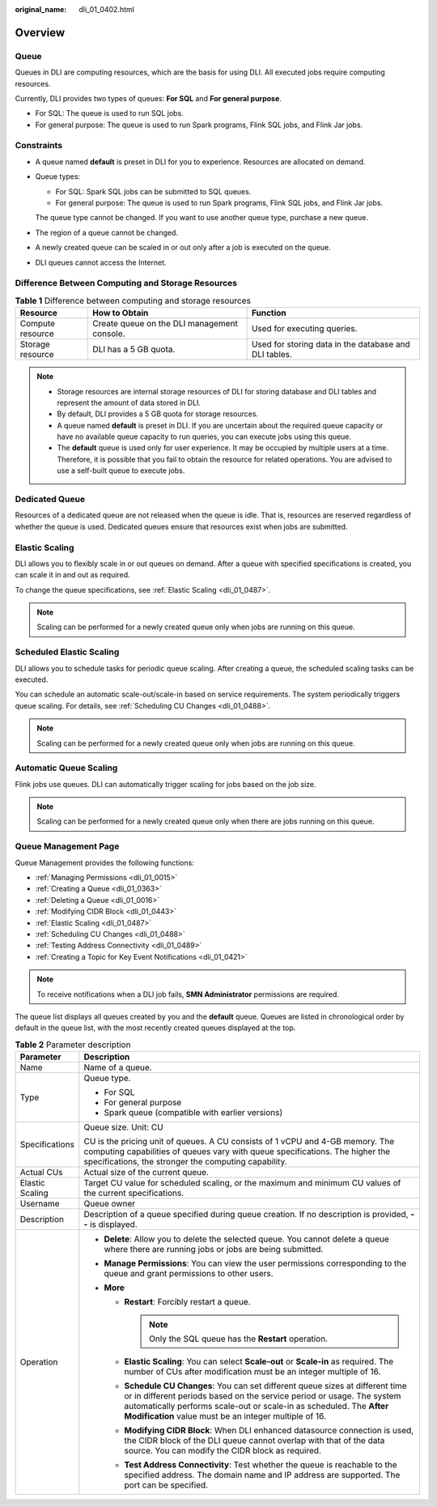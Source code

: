 :original_name: dli_01_0402.html

.. _dli_01_0402:

Overview
========

Queue
-----

Queues in DLI are computing resources, which are the basis for using DLI. All executed jobs require computing resources.

Currently, DLI provides two types of queues: **For SQL** and **For general purpose**.

-  For SQL: The queue is used to run SQL jobs.
-  For general purpose: The queue is used to run Spark programs, Flink SQL jobs, and Flink Jar jobs.

Constraints
-----------

-  A queue named **default** is preset in DLI for you to experience. Resources are allocated on demand.

-  Queue types:

   -  For SQL: Spark SQL jobs can be submitted to SQL queues.
   -  For general purpose: The queue is used to run Spark programs, Flink SQL jobs, and Flink Jar jobs.

   The queue type cannot be changed. If you want to use another queue type, purchase a new queue.

-  The region of a queue cannot be changed.

-  A newly created queue can be scaled in or out only after a job is executed on the queue.

-  DLI queues cannot access the Internet.

Difference Between Computing and Storage Resources
--------------------------------------------------

.. table:: **Table 1** Difference between computing and storage resources

   +------------------+---------------------------------------------+-------------------------------------------------------+
   | Resource         | How to Obtain                               | Function                                              |
   +==================+=============================================+=======================================================+
   | Compute resource | Create queue on the DLI management console. | Used for executing queries.                           |
   +------------------+---------------------------------------------+-------------------------------------------------------+
   | Storage resource | DLI has a 5 GB quota.                       | Used for storing data in the database and DLI tables. |
   +------------------+---------------------------------------------+-------------------------------------------------------+

.. note::

   -  Storage resources are internal storage resources of DLI for storing database and DLI tables and represent the amount of data stored in DLI.
   -  By default, DLI provides a 5 GB quota for storage resources.
   -  A queue named **default** is preset in DLI. If you are uncertain about the required queue capacity or have no available queue capacity to run queries, you can execute jobs using this queue.

   -  The **default** queue is used only for user experience. It may be occupied by multiple users at a time. Therefore, it is possible that you fail to obtain the resource for related operations. You are advised to use a self-built queue to execute jobs.

Dedicated Queue
---------------

Resources of a dedicated queue are not released when the queue is idle. That is, resources are reserved regardless of whether the queue is used. Dedicated queues ensure that resources exist when jobs are submitted.

Elastic Scaling
---------------

DLI allows you to flexibly scale in or out queues on demand. After a queue with specified specifications is created, you can scale it in and out as required.

To change the queue specifications, see :ref:`Elastic Scaling <dli_01_0487>`.

.. note::

   Scaling can be performed for a newly created queue only when jobs are running on this queue.

Scheduled Elastic Scaling
-------------------------

DLI allows you to schedule tasks for periodic queue scaling. After creating a queue, the scheduled scaling tasks can be executed.

You can schedule an automatic scale-out/scale-in based on service requirements. The system periodically triggers queue scaling. For details, see :ref:`Scheduling CU Changes <dli_01_0488>`.

.. note::

   Scaling can be performed for a newly created queue only when jobs are running on this queue.

Automatic Queue Scaling
-----------------------

Flink jobs use queues. DLI can automatically trigger scaling for jobs based on the job size.

.. note::

   Scaling can be performed for a newly created queue only when there are jobs running on this queue.

Queue Management Page
---------------------

Queue Management provides the following functions:

-  :ref:`Managing Permissions <dli_01_0015>`
-  :ref:`Creating a Queue <dli_01_0363>`
-  :ref:`Deleting a Queue <dli_01_0016>`
-  :ref:`Modifying CIDR Block <dli_01_0443>`
-  :ref:`Elastic Scaling <dli_01_0487>`
-  :ref:`Scheduling CU Changes <dli_01_0488>`
-  :ref:`Testing Address Connectivity <dli_01_0489>`
-  :ref:`Creating a Topic for Key Event Notifications <dli_01_0421>`

.. note::

   To receive notifications when a DLI job fails, **SMN Administrator** permissions are required.

The queue list displays all queues created by you and the **default** queue. Queues are listed in chronological order by default in the queue list, with the most recently created queues displayed at the top.

.. table:: **Table 2** Parameter description

   +-----------------------------------+--------------------------------------------------------------------------------------------------------------------------------------------------------------------------------------------------------------------------------------------------------------------------------------------+
   | Parameter                         | Description                                                                                                                                                                                                                                                                                |
   +===================================+============================================================================================================================================================================================================================================================================================+
   | Name                              | Name of a queue.                                                                                                                                                                                                                                                                           |
   +-----------------------------------+--------------------------------------------------------------------------------------------------------------------------------------------------------------------------------------------------------------------------------------------------------------------------------------------+
   | Type                              | Queue type.                                                                                                                                                                                                                                                                                |
   |                                   |                                                                                                                                                                                                                                                                                            |
   |                                   | -  For SQL                                                                                                                                                                                                                                                                                 |
   |                                   | -  For general purpose                                                                                                                                                                                                                                                                     |
   |                                   | -  Spark queue (compatible with earlier versions)                                                                                                                                                                                                                                          |
   +-----------------------------------+--------------------------------------------------------------------------------------------------------------------------------------------------------------------------------------------------------------------------------------------------------------------------------------------+
   | Specifications                    | Queue size. Unit: CU                                                                                                                                                                                                                                                                       |
   |                                   |                                                                                                                                                                                                                                                                                            |
   |                                   | CU is the pricing unit of queues. A CU consists of 1 vCPU and 4-GB memory. The computing capabilities of queues vary with queue specifications. The higher the specifications, the stronger the computing capability.                                                                      |
   +-----------------------------------+--------------------------------------------------------------------------------------------------------------------------------------------------------------------------------------------------------------------------------------------------------------------------------------------+
   | Actual CUs                        | Actual size of the current queue.                                                                                                                                                                                                                                                          |
   +-----------------------------------+--------------------------------------------------------------------------------------------------------------------------------------------------------------------------------------------------------------------------------------------------------------------------------------------+
   | Elastic Scaling                   | Target CU value for scheduled scaling, or the maximum and minimum CU values of the current specifications.                                                                                                                                                                                 |
   +-----------------------------------+--------------------------------------------------------------------------------------------------------------------------------------------------------------------------------------------------------------------------------------------------------------------------------------------+
   | Username                          | Queue owner                                                                                                                                                                                                                                                                                |
   +-----------------------------------+--------------------------------------------------------------------------------------------------------------------------------------------------------------------------------------------------------------------------------------------------------------------------------------------+
   | Description                       | Description of a queue specified during queue creation. If no description is provided, **--** is displayed.                                                                                                                                                                                |
   +-----------------------------------+--------------------------------------------------------------------------------------------------------------------------------------------------------------------------------------------------------------------------------------------------------------------------------------------+
   | Operation                         | -  **Delete**: Allow you to delete the selected queue. You cannot delete a queue where there are running jobs or jobs are being submitted.                                                                                                                                                 |
   |                                   | -  **Manage Permissions**: You can view the user permissions corresponding to the queue and grant permissions to other users.                                                                                                                                                              |
   |                                   | -  **More**                                                                                                                                                                                                                                                                                |
   |                                   |                                                                                                                                                                                                                                                                                            |
   |                                   |    -  **Restart**: Forcibly restart a queue.                                                                                                                                                                                                                                               |
   |                                   |                                                                                                                                                                                                                                                                                            |
   |                                   |       .. note::                                                                                                                                                                                                                                                                            |
   |                                   |                                                                                                                                                                                                                                                                                            |
   |                                   |          Only the SQL queue has the **Restart** operation.                                                                                                                                                                                                                                 |
   |                                   |                                                                                                                                                                                                                                                                                            |
   |                                   |    -  **Elastic Scaling**: You can select **Scale-out** or **Scale-in** as required. The number of CUs after modification must be an integer multiple of 16.                                                                                                                               |
   |                                   |    -  **Schedule CU Changes**: You can set different queue sizes at different time or in different periods based on the service period or usage. The system automatically performs scale-out or scale-in as scheduled. The **After Modification** value must be an integer multiple of 16. |
   |                                   |    -  **Modifying CIDR Block**: When DLI enhanced datasource connection is used, the CIDR block of the DLI queue cannot overlap with that of the data source. You can modify the CIDR block as required.                                                                                   |
   |                                   |    -  **Test Address Connectivity**: Test whether the queue is reachable to the specified address. The domain name and IP address are supported. The port can be specified.                                                                                                                |
   +-----------------------------------+--------------------------------------------------------------------------------------------------------------------------------------------------------------------------------------------------------------------------------------------------------------------------------------------+
